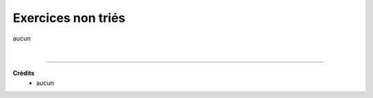 ================================
Exercices non triés
================================

aucun

|

-----

**Crédits**
	* aucun